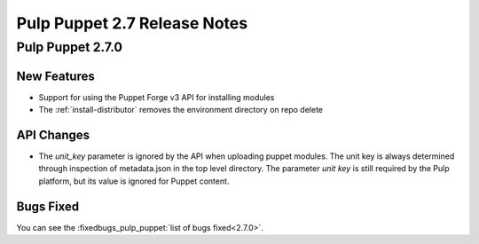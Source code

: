 =============================
Pulp Puppet 2.7 Release Notes
=============================

Pulp Puppet 2.7.0
=================

New Features
------------

- Support for using the Puppet Forge v3 API for installing modules
- The :ref:`install-distributor` removes the environment directory on repo delete

API Changes
-----------

- The `unit_key` parameter is ignored by the API when uploading puppet modules. The unit key is
  always determined through inspection of metadata.json in the top level directory. The parameter
  `unit key` is still required by the Pulp platform, but its value is ignored for Puppet content.

Bugs Fixed
----------

You can see the :fixedbugs_pulp_puppet:`list of bugs fixed<2.7.0>`.
